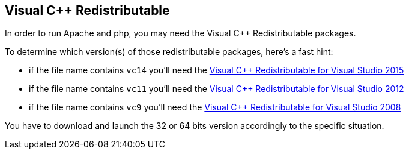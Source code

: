 == Visual C++ Redistributable

In order to run Apache and php, you may need the Visual C++ Redistributable packages.

To determine which version(s) of those redistributable packages, here's a fast hint:

* if the file name contains `vc14` you'll need the link:https://www.microsoft.com/en-us/download/details.aspx?id=48145[Visual C++ Redistributable for Visual Studio 2015]
* if the file name contains `vc11` you'll need the link:https://www.microsoft.com/en-us/download/details.aspx?id=30679[Visual C++ Redistributable for Visual Studio 2012]
* if the file name contains `vc9` you'll need the link:https://www.microsoft.com/en-US/download/details.aspx?id=5582[Visual C++ Redistributable for Visual Studio 2008]

You have to download and launch the 32 or 64 bits version accordingly to the specific situation.

